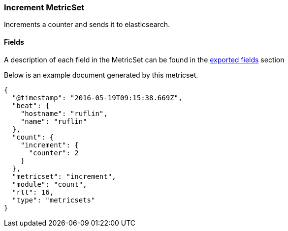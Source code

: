 ////
This file is generated! See scripts/docs_collector.py
////

[[metricbeat-metricset-count-increment]]
=== Increment MetricSet

Increments a counter and sends it to elasticsearch.

==== Fields

A description of each field in the MetricSet can be found in the
<<exported-fields-count,exported fields>> section

Below is an example document generated by this metricset.

[source,json]
----
{
  "@timestamp": "2016-05-19T09:15:38.669Z",
  "beat": {
    "hostname": "ruflin",
    "name": "ruflin"
  },
  "count": {
    "increment": {
      "counter": 2
    }
  },
  "metricset": "increment",
  "module": "count",
  "rtt": 16,
  "type": "metricsets"
}
----
